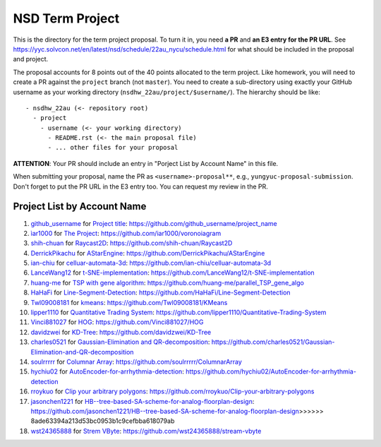 ================
NSD Term Project
================

This is the directory for the term project proposal.  To turn it in, you need
**a PR** and **an E3 entry for the PR URL**.  See
https://yyc.solvcon.net/en/latest/nsd/schedule/22au_nycu/schedule.html for what
should be included in the proposal and project.

The proposal accounts for 8 points out of the 40 points allocated to the term
project.  Like homework, you will need to create a PR against the ``project``
branch (not ``master``).  You need to create a sub-directory using exactly your
GitHub username as your working directory (``nsdhw_22au/project/$username/``).
The hierarchy should be like::

  - nsdhw_22au (<- repository root)
    - project
      - username (<- your working directory)
        - README.rst (<- the main proposal file)
        - ... other files for your proposal

**ATTENTION**: Your PR should include an entry in "Porject List by Account
Name" in this file.

When submitting your proposal, name the PR as ``<username>-proposal**``, e.g.,
``yungyuc-proposal-submission``.  Don't forget to put the PR URL in the E3
entry too.  You can request my review in the PR.

.. Presentation
.. ============

.. The presentation schedule is set.  If you want to change time slots, ask for
   the owner of the other time slot and file a PR tagging him or her and the
   instructor (@yungyuc) against the branch `master`. The other owner needs to
   respond to agree the exchange in the PR. The PR subject line should start
   with ``[presentation]``.

.. Each presentation can use at most 15 minutes.  Presenters may decide how to
   use their time.  A possible arrangement is to use 12 minutes in the
   presentation itself and 3 minutes for questions and discussions.  Presenters
   are expected to prepare their own computer for presentation.

.. The time for setting up the computer is included in the allotted
   presentation time.  If presenters have difficulty in preparing a computer
   themselves, they may seek help from the instructor, and resolve the issue
   one week before their presentation.

.. Time Table
.. ++++++++++

.. .. list-table:: 12/26 7:00-??:00
..   :header-rows: 1

..   * - ID
..     - Time
..     - Presenter
..     - Project
..   * - 1
..     - 07:00 - 07:15
..     -
..     -

Project List by Account Name
++++++++++++++++++++++++++++

#. `github_username <https://github.com/github_username>`__ for
   `Project title <github_username/README.rst>`__: https://github.com/github_username/project_name
#. `ìar1000 <https://github.com/iar1000>`__ for
   `The Project <iar1000/README.rst>`__: https://github.com/iar1000/voronoiagram
#. `shih-chuan <https://github.com/shih-chuan>`__ for
   `Raycast2D <shih-chuan/README.md>`__: https://github.com/shih-chuan/Raycast2D
#. `DerrickPikachu <https://github.com/DerrickPikachu>`__ for
   `AStarEngine <DerrickPikachu/README.rst>`__: https://github.com/DerrickPikachu/AStarEngine
#. `ian-chiu <https://github.com/ian-chiu>`__ for
   `celluar-automata-3d <ian-chiu/README.md>`__: https://github.com/ian-chiu/celluar-automata-3d
#. `LanceWang12 <https://github.com/LanceWang12>`__ for
   `t-SNE-implementation <LanceWang12/readme.md>`__: https://github.com/LanceWang12/t-SNE-implementation
#. `huang-me <https://github.com/huang-me>`__ for
   `TSP with gene algorithm <huang-me/README.md>`__: https://github.com/huang-me/parallel_TSP_gene_algo
#. `HaHaFi <https://github.com/HaHaFi>`__ for
   `Line-Segment-Detection <HaHaFi/README.md>`__: https://github.com/HaHaFi/Line-Segment-Detection
#. `Twl09008181 <https://github.com/Twl09008181>`__ for
   `kmeans <Twl09008181/README.md>`__: https://github.com/Twl09008181/KMeans
#. `lipper1110 <https://github.com/lipper1110>`__ for
   `Quantitative Trading System <lipper1110/README.md>`__: https://github.com/lipper1110/Quantitative-Trading-System
#. `Vinci881027 <https://github.com/Vinci881027>`__ for
   `HOG <Vinci881027/README.md>`__: https://github.com/Vinci881027/HOG
#. `davidzwei <https://github.com/davidzwei>`__ for
   `KD-Tree <davidzwei/README.md>`__: https://github.com/davidzwei/KD-Tree
#. `charles0521 <https://github.com/charles0521>`__ for
   `Gaussian-Elimination and QR-decomposition <charles0521/README.md>`__: https://github.com/charles0521/Gaussian-Elimination-and-QR-decomposition
#. `soulrrrrr <https://github.com/soulrrrrr>`__ for
   `Columnar Array <soulrrrrr/README.rst>`__: https://github.com/soulrrrrr/ColumnarArray
#. `hychiu02 <https://github.com/hychiu02>`__ for
   `AutoEncoder-for-arrhythmia-detection <hychiu02/README.md>`__: https://github.com/hychiu02/AutoEncoder-for-arrhythmia-detection
#. `rroykuo <https://github.com/rroykuo>`__ for
   `Clip your arbitrary polygons <rroykuo/README.rst>`__: https://github.com/rroykuo/Clip-your-arbitrary-polygons
#. `jasonchen1221 <https://github.com/jasonchen1221>`__ for
   `HB--tree-based-SA-scheme-for-analog-floorplan-design <jasonchen1221/README.md>`__: https://github.com/jasonchen1221/HB--tree-based-SA-scheme-for-analog-floorplan-design>>>>>> 8ade63394a213d53bc0953b1c9cefbba618079ab
#. `wst24365888 <https://github.com/wst24365888>`__ for
   `Strem VByte <wst24365888/README.md>`__: https://github.com/wst24365888/stream-vbyte
